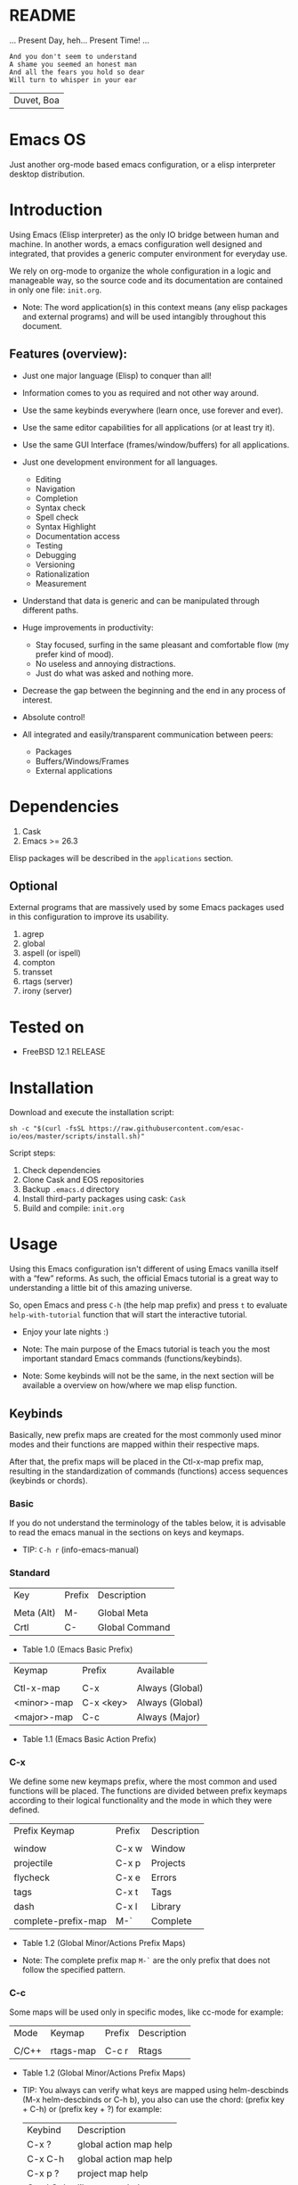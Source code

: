 #+author: Isaac "esac-io"
#+date: <2020-02-17 Mon>
#+startup: overview
#+property: header-args :comments yes :results silent

* README

  ... Present Day, heh... Present Time! ...

  #+BEGIN_SRC
    And you don't seem to understand
    A shame you seemed an honest man
    And all the fears you hold so dear
    Will turn to whisper in your ear
  #+END_SRC
  | Duvet, Boa |

* Emacs OS

  #+CAPTION: EMACS OS
  #+NAME:   fig:EOS-screenshot

  [[./assets/eos.png]]

  Just another org-mode based emacs configuration,
  or a elisp interpreter desktop distribution.

* Introduction

  Using Emacs (Elisp interpreter) as the only IO bridge
  between human and machine. In another words, a emacs configuration
  well designed and integrated, that provides a generic
  computer environment for everyday use.

  We rely on org-mode to organize the whole configuration in a logic and
  manageable way, so the source code and its documentation are contained
  in only one file: ~init.org~.

  * Note: The word application(s) in this context means (any elisp
          packages and external programs) and will be used intangibly
          throughout this document.

** Features (overview):

    - Just one major language (Elisp) to conquer than all!
    - Information comes to you as required and not other way around.
    - Use the same keybinds everywhere (learn once, use forever and ever).

    - Use the same editor capabilities for all applications
      (or at least try it).

    - Use the same GUI Interface (frames/window/buffers) for all
      applications.

    - Just one development environment for all languages.
      - Editing
      - Navigation
      - Completion
      - Syntax check
      - Spell check
      - Syntax Highlight
      - Documentation access
      - Testing
      - Debugging
      - Versioning
      - Rationalization
      - Measurement

    - Understand that data is generic and can be manipulated
      through different paths.

    - Huge improvements in productivity:
      - Stay focused, surfing in the same pleasant and comfortable
        flow (my prefer kind of mood).
      - No useless and annoying distractions.
      - Just do what was asked and nothing more.

    - Decrease the gap between the beginning and the end in any
      process of interest.
    - Absolute control!
    - All integrated and easily/transparent communication between peers:
      - Packages
      - Buffers/Windows/Frames
      - External applications

* Dependencies

  1. Cask
  2. Emacs >= 26.3

  Elisp packages will be described in the =applications= section.

** Optional

   External programs that are massively used by some Emacs packages
   used in this configuration to improve its usability.

   1. agrep
   2. global
   3. aspell (or ispell)
   4. compton
   5. transset
   6. rtags (server)
   7. irony (server)

* Tested on

  - FreeBSD 12.1 RELEASE

* Installation

  Download and execute the installation script:

  #+BEGIN_SRC
     sh -c "$(curl -fsSL https://raw.githubusercontent.com/esac-io/eos/master/scripts/install.sh)"
  #+END_SRC

  Script steps:

  1) Check dependencies
  2) Clone Cask and EOS repositories
  3) Backup ~.emacs.d~ directory
  4) Install third-party packages using cask: ~Cask~
  5) Build and compile: ~init.org~

* Usage

  Using this Emacs configuration isn't different of using
  Emacs vanilla itself with a “few” reforms.
  As such, the official Emacs tutorial is a great way to understanding
  a little bit of this amazing universe.

  So, open Emacs and press =C-h= (the help map prefix) and
  press =t= to evaluate ~help-with-tutorial~ function that will
  start the interactive tutorial.

  - Enjoy your late nights :)

  - Note: The main purpose of the Emacs tutorial is teach you
    the most important standard Emacs commands (functions/keybinds).

  - Note: Some keybinds will not be the same, in the next section
    will be available a overview on how/where we map elisp function.

** Keybinds

   Basically, new prefix maps are created for the most commonly
   used minor modes and their functions are mapped within
   their respective maps.

   After that, the prefix maps will be placed in the Ctl-x-map prefix
   map, resulting in the standardization of commands (functions)
   access sequences (keybinds or chords).

*** Basic

    If you do not understand the terminology of the tables below,
    it is advisable to read the emacs manual in the sections on
    keys and keymaps.

    - TIP: =C-h r= (info-emacs-manual)

*** Standard

    | Key        | Prefix | Description    |
    |            |        |                |
    | Meta (Alt) | M-     | Global Meta    |
    | Crtl       | C-     | Global Command |
    - Table 1.0 (Emacs Basic Prefix)

    | Keymap      | Prefix    | Available       |
    |             |           |                 |
    | Ctl-x-map   | C-x       | Always (Global) |
    | <minor>-map | C-x <key> | Always (Global) |
    | <major>-map | C-c       | Always (Major)  |
    - Table 1.1 (Emacs Basic Action Prefix)

*** C-x

    We define some new keymaps prefix, where the most
    common and used functions will be placed.
    The functions are divided between prefix keymaps
    according to their logical functionality and the mode in
    which they were defined.

    | Prefix Keymap       | Prefix | Description |
    |                     |        |             |
    | window              | C-x w  | Window      |
    | projectile          | C-x p  | Projects    |
    | flycheck            | C-x e  | Errors      |
    | tags                | C-x t  | Tags        |
    | dash                | C-x l  | Library     |
    | complete-prefix-map | M-`    | Complete    |
    - Table 1.2 (Global Minor/Actions Prefix Maps)

    - Note: The complete prefix map =M-`= are the only
      prefix that does not follow the specified pattern.

*** C-c

    Some maps will be used only in specific modes,
    like cc-mode for example:

    | Mode  | Keymap    | Prefix | Description |
    |       |           |        |             |
    | C/C++ | rtags-map | C-c r  | Rtags       |
    - Table 1.2 (Global Minor/Actions Prefix Maps)

    - TIP: You always can verify what keys are mapped using
      helm-descbinds (M-x helm-descbinds or C-h b), you also
      can use the chord: (prefix key + C-h)  or (prefix key + ?)
      for example:

      | Keybind   | Description            |
      | C-x ?     | global action map help |
      | C-x C-h   | global action map help |
      | C-x p ?   | project map help       |
      | C-x l C-h | library map help       |
      | C-c C-h   | major mode map help    |
      - Table 1.3 (Prefix Map Help)

*** Global

    We are not going to list all the keybinds, just the keybinds we
    have changed from the standard and some additional ones that we
    think are important.

    Remember that you always can call the functions =C-h k= (describe-key)
    and =C-h b= (describe-bindings) to require this information.

    | Keymap | Keybind | Function                                  |
    | Global | C-a     | eos/move/beginning-of-line                |
    | Global | C-M-v   | scroll-other-window                       |
    | Global | C-M-y   | scroll-other-window-down                  |
    | Global | M-i     | eos/edit/indent-region-or-buffer          |
    | Global | M-c     | comment-or-uncomment-region               |
    | Global | M-j     | eos/edit/duplicate-current-line-or-region |
    | Global | M-n     | eos/edit/move-lines-up                    |
    | Global | M-p     | eos/edit/move-lines-down                  |
    | Global | C-s-j   | buf-move-up                               |
    | Global | C-s-k   | buf-move-down                             |
    | Global | C-s-h   | buf-move-left                             |
    | Global | C-s-l   | buf-move-right                            |
    | Help   | C-h C-i | helm-info                                 |
    | Help   | C-h a   | helm-apropos                              |
    - Table 1.4 (Remapped)

*** Quality of life

    For the sake of sanity we unbind a lot of keys.
    See the unbind section at ~init.org~ file and comment
    out your missing chords.

    Note: We clean minor-mode-map-alist completely, this was proven
    to be a huge gain on productivity and pain relief.

* Cask (Package Manager)

  Cask is a project management tool for Emacs that helps automate the
  package development cycle; development, dependencies, testing,
  building, packaging and more.

  Cask can also be used to manage dependencies for your
  local Emacs configuration.

  It’s based on a Cask file, which identifies an Emacs Lisp package,
  provides meta information about the package
  and declares its contents and dependencies.

** Management
*** Add

    To add more packages just edit (that means write and save
    operations) the ~/.emacs.d/Cask~ file generated
    by the installation script, for example:

    #+BEGIN_SRC

    (depends-on "function-args")

    #+END_SRC

    Sometimes you want a different source than melpa,
    to specify use :git keyword, e.g:

    #+BEGIN_SRC

    (depends-on "undo-tree"
            :git "http://www.dr-qubit.org/git/undo-tree.git")

    #+END_SRC

    After that is required to call ~cask~, I generically used
    like this:

    #+BEGIN_SRC sh

    $ cd ~/emacs.d; cask install

    #+END_SRC

    The command above will perform the installation of the added
    package.

    - TIP: If you encounter problems with missing dependencies when
      another source is used, put the dependency code snippet
      ~(depends-on "package-name)" above the target package, I guess
      cask install reads (organize the depends-on list data)
      the ~Cask~ file in a reverse stack.

    - Note: The ~/src/Cask~ is ignored by the version control
      using ~.gitignore~ mechanism.

*** Remove

    You have to manually remove the target package directory.
    To find out where the packages are installed use:

    #+BEGIN_SRC sh

    $ cd ~/.emacs.d; cd $(cask package-directory)

    #+END_SRC

    - TIP: Usually this directory is located at:
           ~~/.emacs.d/.cask/<emacs-version>/<source>~

    And delete package target folder:

    #+BEGIN_SRC emacs-lisp

    $ rm -rf dashboard-20200121.1429

    #+END_SRC

    In this example, the dashboard will be removed and
    the configuration on init.org will remain unaffected,
    actually it will not enter the code block related to
    the dashboard (skipping it).

    - IMPORTANT: If just remove the package from ~Cask~ file and
                 not remove its directory ~init.org~ will
                 continue to load/customize it.

* Adapt

  If you want to modify any aspects (or extend) this configuration
  without touching the ~/src/init.org~, just edit/add your own elisp code
  at ~/src/eos-adapt.el~, this file is the last thing loaded on
  the ~/src/init.el~ script.

* Applications

  Well like was said, this configuration (EOS) is used as a desktop
  distribution, all common applications with different purposes and
  classification, so directly or indirectly they passe through the
  Elisp interpreter.

  The application list (organized by its classification) can be found
  at ~docs/apps.org~ and, of course, its configurations are done in the
  ~src/init.org~ file.

* Miscellaneous
** Advices

   1. Do one thing and do it well.
   2. If something is bothering you, fix it!
   3. Global behavior aways available and static.
   4. Few keybinds sets.

   5. Repeat keybinds for mode-specific commands
      according to their logical classification.

   6. Use the same action flow logic, for the same class of commands.
      Habits die hard (increases the usability!).

   7. Use as few modules(packages) as possible and always try to use
      modules already installed on emacs to meet your needs.
      If we can withdraw a module, do so! Most of the time it takes little
      or no effort, and the gain is considerable.
      So be alert to identify these situations!

   8. Prioritize emacs's native packages(buildin) over third-party.
      If any demand comes to light try to resolve with these packages
      first, then third-party packages already installed and
      finally(maybe) the internet. Sometimes a little extension
      on this blotted-packages sets, are everything we need to
      bring a new feature to live or resolve a issue.

   9. Successive refinements: in constant refactoring!
      Always improve, do not fear the winds of change!

* FAQ

  - Q: Mac/Windows will be supported any time soon?
  - A: Nope.

  - Q: Why don't you use evil/hydra/which-key/use-package?
  - A: It is not just a matter of taste, it is simply because
    they get in the way, disturbing, the desired transformation to
    occur, and I prefer a more direct, simply and effective approach.
    Remember that’s the way I think, you can always add these modules
    on your own and make your life a little more miserable, be my guess!

  - Q: And what about ivy/counsel/swiper?
  - A: Well, tried once (a friend recommendation), but never got used
    to it, then went back to Helm and never looked back, maybe it's
    that legacy part of my brain speaking louder, or I'm one of the
    lucky ones to not have any problems with it. Who knows? ...

  - Q: Why won't just use Doom/Centaur/Spacemacs or any other
    distribution?
  - A: Because I wanted to learn/understand more about Emacs (and
    Elisp) its details and usage, and make your own configuration
    is a great exercise which will provide more control/knowledge
    over your most used tool!

  - Q: Do you think that everyone who uses Emacs should make their own
    configuration ~init.el~?
  - A: For sure! It's fun like explore some dungeons and slay
    some dragons, the reward? Walk over the rotten and stinky
    carrion of your enemies, who were defeated by your will,
    and contemplate the symphony formed by the cry of despair
    contained in the last breath of their widows.

  - Q: Pull requests will be accepted in this repository?
  -  A: Probably not, Emacs configurations are too personal,
    fork it or copy any snippet of code that you like:
    MIT License.

* References

  1. https://www.gnu.org/software/emacs/manual
  2. http://www.gigamonkeys.com/book
  3. https://github.com/bbatsov/prelude
  4. https://cask.readthedocs.io/en/latest
  5. https://www.gnu.org/software/emacs/manual/html_node/emacs/Keymaps.html
  6. https://github.com/larstvei/dot-emacs/blob/master/init.org

* LICENSE
  MIT
* EOF

  I feel confined, only free to expand myself within boundaries.
  |puppet master|
